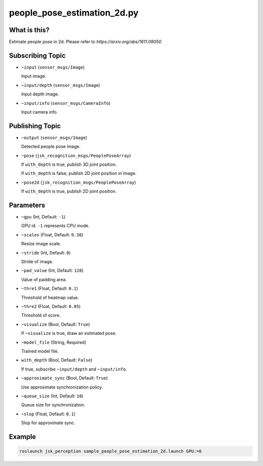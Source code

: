people_pose_estimation_2d.py
============================


What is this?
-------------

.. image:: ./images/people_pose_estimation_2d.png

Estimate people pose in 2d.
Please refer to `https://arxiv.org/abs/1611.08050`


Subscribing Topic
-----------------

* ``~input`` (``sensor_msgs/Image``)

  Input image.

* ``~input/depth`` (``sensor_msgs/Image``)

  Input depth image.

* ``~input/info`` (``sensor_msgs/CameraInfo``)

  Input camera info.

Publishing Topic
----------------

* ``~output`` (``sensor_msgs/Image``)

  Detected people pose image.

* ``~pose`` (``jsk_recognition_msgs/PeoplePoseArray``)

  If ``with_depth`` is true, publish 3D joint position.

  If ``with_depth`` is false, publish 2D joint position in image.

* ``~pose2d`` (``jsk_recognition_msgs/PeoplePoseArray``)

  If ``with_depth`` is true, publish 2D joint position.

Parameters
----------

* ``~gpu`` (Int, Default: ``-1``)

  GPU id. ``-1`` represents CPU mode.

* ``~scales`` (Float, Default: ``0.38``)

  Resize image scale.

* ``~stride`` (Int, Default: ``8``)

  Stride of image.

* ``~pad_value`` (Int, Default: ``128``)

  Value of padding area.

* ``~thre1`` (Float, Default: ``0.1``)

  Threshold of heatmap value.

* ``~thre2`` (Float, Default: ``0.05``)

  Threshold of score.

* ``~visualize`` (Bool, Default: ``True``)

  If ``~visualize`` is true, draw an estimated pose.

* ``~model_file`` (String, Required)

  Trained model file.

* ``with_depth`` (Bool, Default: ``False``)

  If true, subscribe ``~input/depth`` and ``~input/info``.

* ``~approximate_sync`` (Bool, Default: ``True``)

  Use approximate synchronization policy.

* ``~queue_size`` (Int, Default: ``10``)

  Queue size for synchronization.

* ``~slop`` (Float, Default: ``0.1``)

  Slop for approximate sync.


Example
-------

.. code-block:: bash

   roslaunch jsk_perception sample_people_pose_estimation_2d.launch GPU:=0
